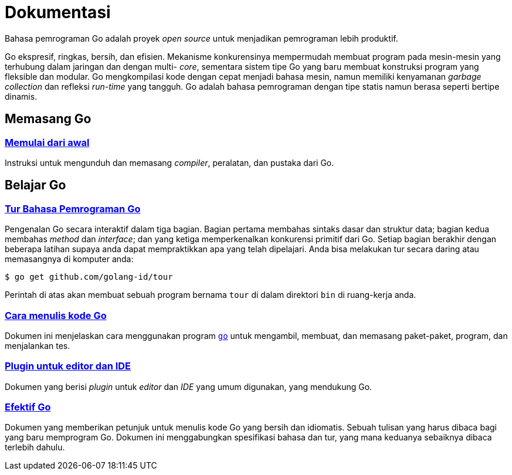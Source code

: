 =  Dokumentasi
:stylesheet: /assets/style.css
:en-cmd-go: https://golang.org/cmd/go/

Bahasa pemrograman Go adalah proyek _open source_ untuk menjadikan pemrograman
lebih produktif.

Go ekspresif, ringkas, bersih, dan efisien.
Mekanisme konkurensinya mempermudah membuat program pada mesin-mesin yang
terhubung dalam jaringan dan dengan multi- _core_, sementara sistem tipe Go
yang baru membuat konstruksi program yang fleksible dan modular.
Go mengkompilasi kode dengan cepat menjadi bahasa mesin, namun memiliki
kenyamanan _garbage collection_ dan refleksi _run-time_ yang tangguh.
Go adalah bahasa pemrograman dengan tipe statis namun berasa seperti bertipe
dinamis.


==  Memasang Go

===  link:/doc/install[Memulai dari awal]

Instruksi untuk mengunduh dan memasang _compiler_, peralatan, dan pustaka dari
Go.

[#learning]
==  Belajar Go

[#go_tour]
===  https://tour.golang-id.org[Tur Bahasa Pemrograman Go]

Pengenalan Go secara interaktif dalam tiga bagian.
Bagian pertama membahas sintaks dasar dan struktur data;
bagian kedua membahas _method_ dan _interface_;
dan yang ketiga memperkenalkan konkurensi primitif dari Go.
Setiap bagian berakhir dengan beberapa latihan supaya anda dapat mempraktikkan
apa yang telah dipelajari.
Anda bisa melakukan tur secara daring atau memasangnya di komputer anda:

  $ go get github.com/golang-id/tour

Perintah di atas akan membuat sebuah program bernama `tour` di dalam direktori
`bin` di ruang-kerja anda.


[#code]
===  link:/doc/code.html[Cara menulis kode Go]

Dokumen ini menjelaskan cara menggunakan program {en-cmd-go}[`go`] untuk
mengambil, membuat, dan memasang paket-paket, program, dan menjalankan tes.


[#editors]
===  link:/doc/editors.html[Plugin untuk editor dan IDE]

Dokumen yang berisi _plugin_ untuk _editor_ dan _IDE_ yang umum digunakan,
yang mendukung Go.


[#effective_go]
===  link:/doc/effective_go.html[Efektif Go]

Dokumen yang memberikan petunjuk untuk menulis kode Go yang bersih
dan idiomatis.
Sebuah tulisan yang harus dibaca bagi yang baru memprogram Go.
Dokumen ini menggabungkan spesifikasi bahasa dan tur, yang mana keduanya
sebaiknya dibaca terlebih dahulu.
